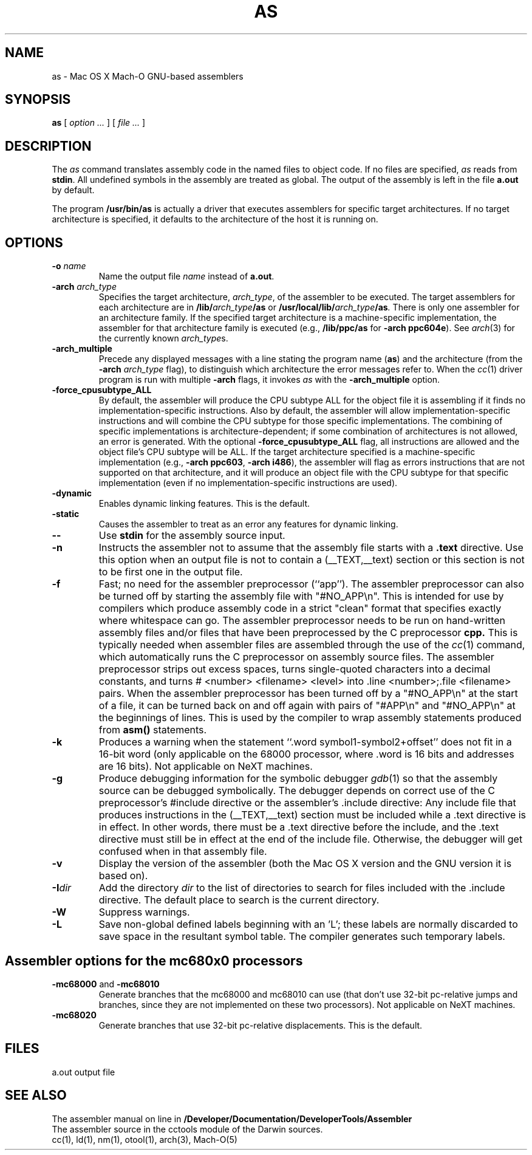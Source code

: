 .TH AS 1 "November 19, 2001" "Apple Computer, Inc."
.SH NAME
as \- Mac OS X Mach-O GNU-based assemblers
.SH SYNOPSIS
.B as
[ 
.I "option \&..."
] [ 
.I "file \&..."
] 
.SH DESCRIPTION
The
.I as
command translates assembly code in the named files to object code.  If no files are specified, 
.I as
reads from 
.BR stdin .
All undefined symbols in the assembly are treated as
global.  The output of the assembly is left in the file
.B a.out
by default.
.PP
The program 
.B /usr/bin/as 
is actually a driver that executes assemblers for specific target
architectures.  If no target architecture is specified, it defaults to the 
architecture of the host it is running on.
.SH OPTIONS
.TP 
.BI  \-o " name"
Name the output file
.I name
instead of
.BR a.out .
.TP
.BI \-arch " arch_type"
Specifies the target architecture,
.IR arch_type ,
of the assembler to be executed.  The target assemblers for each
architecture are in
.BI /lib/ arch_type /as
or
.BI /usr/local/lib/ arch_type /as .
There is only one assembler for an architecture family.  If the
specified target architecture is a machine-specific implementation,
the assembler for that architecture family is executed (e.g., 
.B /lib/ppc/as 
for
.BR "\-arch ppc604e" ).
See
.IR arch (3)
for the currently known
.IR arch_type s.
.TP
.B \-arch_multiple
Precede any displayed messages with a line stating
the program name (\fBas\fR)
and the architecture (from the
.BI \-arch " arch_type"
flag), to distinguish which architecture the error messages refer to.
When the
.IR cc (1)
driver program 
is run with multiple
.B \-arch 
flags, it invokes
.I as
with the 
.B \-arch_multiple
option. 
.TP
.BI \-force_cpusubtype_ALL
By default, the assembler will produce the CPU subtype ALL for the object file
it is assembling if it finds no implementation-specific instructions.  Also
by default, the assembler will allow implementation-specific instructions and will combine the CPU subtype for those specific
implementations.  The combining of specific implementations is architecture-dependent; if some combination of architectures is not allowed, an error is generated.  With the optional
.B \-force_cpusubtype_ALL
flag, all instructions are allowed and the object file's CPU subtype will be ALL.
If the target architecture specified is a machine-specific implementation
(e.g.,
.BR "\-arch ppc603" ,
.BR "\-arch i486" ), 
the assembler will flag as errors
instructions that are not supported on that architecture, and it will produce an object
file with the CPU subtype for that specific implementation (even if no 
implementation-specific instructions are used).
.TP
.B \-dynamic
Enables dynamic linking features.
This is the default.
.TP
.B \-static
Causes the assembler to treat as an error any features for dynamic 
linking.
.TP
.B \-\|\-
Use 
.B stdin 
for the assembly source input.
.TP
.B \-n
Instructs the assembler not to assume that the assembly file starts 
with a 
.B \.text 
directive.  Use this option
when an output file is not to contain a (_\|_TEXT,_\|_text) section or this
section is not to be first one in the output file.
.TP
.B \-f
Fast; no need for the assembler preprocessor (``app'').  The assembler
preprocessor can also be turned off by starting the assembly file with
"#NO_APP\\n".  This is intended for use by compilers which produce assembly
code in a strict "clean" format that specifies exactly where whitespace
can go.  The assembler preprocessor needs to be run on hand-written assembly 
files and/or files that have been preprocessed by the C preprocessor 
.B cpp.
This is typically needed when assembler files are assembled through the use of
the
.IR cc (1)
command, which automatically runs the C preprocessor on assembly
source files.  The assembler preprocessor strips out excess
spaces, turns single-quoted characters into a decimal constants, and turns
# <number> <filename> <level> 
into .line <number>;.file <filename>  pairs.
When the assembler preprocessor has been turned off by a "#NO_APP\\n" at the
start of a file, it can be turned back on and off again with pairs of "#APP\\n" and
"#NO_APP\\n" at the beginnings of lines.  This is used by the compiler to wrap
assembly statements produced from 
.B asm() 
statements.
.TP
.B \-k 
Produces a warning when the statement ``.word symbol1-symbol2+offset'' does
not fit in a 16-bit word (only applicable on the 68000 processor, where .word is
16 bits and addresses are 16 bits).  Not applicable on NeXT machines.
.TP
.B \-g
Produce debugging information for the symbolic debugger
.IR gdb (1)
so that the assembly source can be debugged symbolically.  The debugger depends on correct use of the C preprocessor's #include directive 
or the assembler's .include directive:  Any include file
that produces instructions in the (_\|_TEXT,_\|_text) section must be included 
while a .text directive is in 
effect.  In other words, there must be a .text directive before the include,
and the .text directive must still be in effect at the end of the include file.
Otherwise, the debugger will get confused when in that assembly file.
.TP
.B \-v
Display the version of the assembler (both the Mac OS X version and the GNU version
it is based on).
.TP
.BI \-I dir
Add the directory
.I dir
to the list of directories to search for files included with the .include
directive.  The default place to search is the current directory.
.TP
.B \-W 
Suppress warnings.
.TP
.B \-L
Save non-global defined labels beginning with an 'L'; these labels are normally
discarded to save space in the resultant symbol table.  The compiler generates
such temporary labels.
.SH "Assembler options for the mc680x0 processors"
.TP
.BR \-mc68000 " and " \-mc68010
Generate branches that the mc68000 and mc68010 can use (that don't use 32-bit
pc-relative jumps and branches, since they are not implemented on these two
processors).  Not applicable on NeXT machines.
.TP
.B \-mc68020
Generate branches that use 32-bit pc-relative displacements.
This is the default.
.SH FILES
a.out	output file
.SH "SEE ALSO"
The assembler manual on line in 
.B /Developer/Documentation/DeveloperTools/Assembler
.br
The assembler source in the cctools module of the Darwin sources.
.br
cc(1), ld(1), nm(1), otool(1), arch(3), Mach-O(5)
